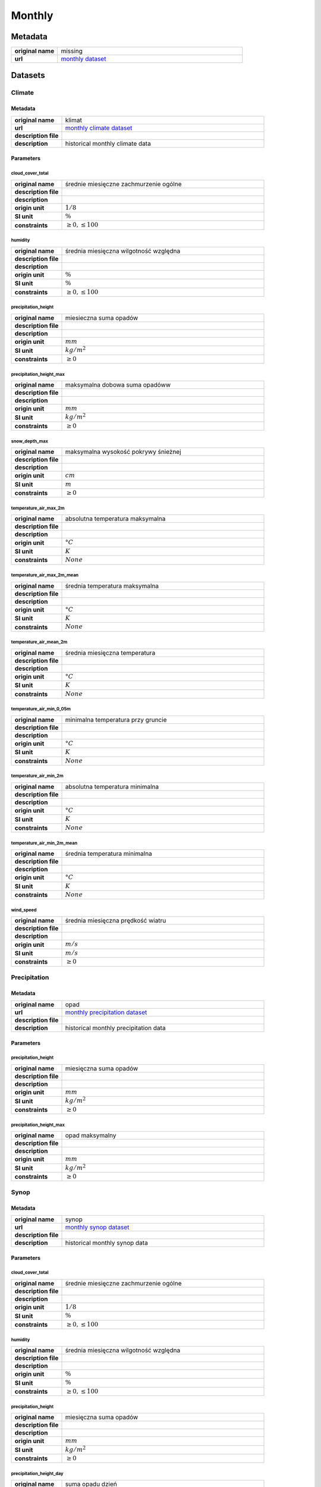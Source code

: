 Monthly
#######

Metadata
********

.. list-table::
   :widths: 20 80
   :stub-columns: 1

   * - original name
     - missing
   * - url
     - `monthly dataset`_

.. _monthly dataset: https://danepubliczne.imgw.pl/data/dane_pomiarowo_obserwacyjne/dane_meteorologiczne/miesieczne/

Datasets
********

Climate
=======

Metadata
--------

.. list-table::
   :widths: 20 80
   :stub-columns: 1

   * - original name
     - klimat
   * - url
     - `monthly climate dataset`_
   * - description file
     - 
   * - description
     - historical monthly climate data

.. _monthly climate dataset: https://danepubliczne.imgw.pl/data/dane_pomiarowo_obserwacyjne/dane_meteorologiczne/miesieczne/klimat/

Parameters
----------

cloud_cover_total
^^^^^^^^^^^^^^^^^

.. list-table::
   :widths: 20 80
   :stub-columns: 1

   * - original name
     - średnie miesięczne zachmurzenie ogólne
   * - description file
     -
   * - description
     -
   * - origin unit
     - :math:`1/8`
   * - SI unit
     - :math:`\%`
   * - constraints
     - :math:`\geq{0},\leq{100}`

humidity
^^^^^^^^

.. list-table::
   :widths: 20 80
   :stub-columns: 1

   * - original name
     - średnia miesięczna wilgotność względna
   * - description file
     -
   * - description
     -
   * - origin unit
     - :math:`\%`
   * - SI unit
     - :math:`\%`
   * - constraints
     - :math:`\geq{0},\leq{100}`

precipitation_height
^^^^^^^^^^^^^^^^^^^^

.. list-table::
   :widths: 20 80
   :stub-columns: 1

   * - original name
     - miesieczna suma opadów
   * - description file
     -
   * - description
     -
   * - origin unit
     - :math:`mm`
   * - SI unit
     - :math:`kg / m^{2}`
   * - constraints
     - :math:`\geq{0}`

precipitation_height_max
^^^^^^^^^^^^^^^^^^^^^^^^

.. list-table::
   :widths: 20 80
   :stub-columns: 1

   * - original name
     - maksymalna dobowa suma opadóww
   * - description file
     -
   * - description
     -
   * - origin unit
     - :math:`mm`
   * - SI unit
     - :math:`kg / m^{2}`
   * - constraints
     - :math:`\geq{0}`

snow_depth_max
^^^^^^^^^^^^^^

.. list-table::
   :widths: 20 80
   :stub-columns: 1

   * - original name
     - maksymalna wysokość pokrywy śnieżnej
   * - description file
     -
   * - description
     -
   * - origin unit
     - :math:`cm`
   * - SI unit
     - :math:`m`
   * - constraints
     - :math:`\geq{0}`

temperature_air_max_2m
^^^^^^^^^^^^^^^^^^^^^^^

.. list-table::
   :widths: 20 80
   :stub-columns: 1

   * - original name
     - absolutna temperatura maksymalna
   * - description file
     -
   * - description
     -
   * - origin unit
     - :math:`°C`
   * - SI unit
     - :math:`K`
   * - constraints
     - :math:`None`

temperature_air_max_2m_mean
^^^^^^^^^^^^^^^^^^^^^^^^^^^^

.. list-table::
   :widths: 20 80
   :stub-columns: 1

   * - original name
     - średnia temperatura maksymalna
   * - description file
     -
   * - description
     -
   * - origin unit
     - :math:`°C`
   * - SI unit
     - :math:`K`
   * - constraints
     - :math:`None`

temperature_air_mean_2m
^^^^^^^^^^^^^^^^^^^^^^^^

.. list-table::
   :widths: 20 80
   :stub-columns: 1

   * - original name
     - średnia miesięczna temperatura
   * - description file
     -
   * - description
     -
   * - origin unit
     - :math:`°C`
   * - SI unit
     - :math:`K`
   * - constraints
     - :math:`None`

temperature_air_min_0_05m
^^^^^^^^^^^^^^^^^^^^^^^

.. list-table::
   :widths: 20 80
   :stub-columns: 1

   * - original name
     - minimalna temperatura przy gruncie
   * - description file
     -
   * - description
     -
   * - origin unit
     - :math:`°C`
   * - SI unit
     - :math:`K`
   * - constraints
     - :math:`None`

temperature_air_min_2m
^^^^^^^^^^^^^^^^^^^^^^^

.. list-table::
   :widths: 20 80
   :stub-columns: 1

   * - original name
     - absolutna temperatura minimalna
   * - description file
     -
   * - description
     -
   * - origin unit
     - :math:`°C`
   * - SI unit
     - :math:`K`
   * - constraints
     - :math:`None`

temperature_air_min_2m_mean
^^^^^^^^^^^^^^^^^^^^^^^^^^^^

.. list-table::
   :widths: 20 80
   :stub-columns: 1

   * - original name
     - średnia temperatura minimalna
   * - description file
     -
   * - description
     -
   * - origin unit
     - :math:`°C`
   * - SI unit
     - :math:`K`
   * - constraints
     - :math:`None`

wind_speed
^^^^^^^^^^

.. list-table::
   :widths: 20 80
   :stub-columns: 1

   * - original name
     - średnia miesięczna prędkość wiatru
   * - description file
     -
   * - description
     -
   * - origin unit
     - :math:`m/s`
   * - SI unit
     - :math:`m/s`
   * - constraints
     - :math:`\geq{0}`

Precipitation
=============

Metadata
--------

.. list-table::
   :widths: 20 80
   :stub-columns: 1

   * - original name
     - opad
   * - url
     - `monthly precipitation dataset`_
   * - description file
     -
   * - description
     - historical monthly precipitation data

.. _monthly precipitation dataset: https://danepubliczne.imgw.pl/data/dane_pomiarowo_obserwacyjne/dane_meteorologiczne/miesieczne/opad/

Parameters
----------

precipitation_height
^^^^^^^^^^^^^^^^^^^^

.. list-table::
   :widths: 20 80
   :stub-columns: 1

   * - original name
     - miesięczna suma opadów
   * - description file
     -
   * - description
     -
   * - origin unit
     - :math:`mm`
   * - SI unit
     - :math:`kg / m^{2}`
   * - constraints
     - :math:`\geq{0}`

precipitation_height_max
^^^^^^^^^^^^^^^^^^^^^^^^

.. list-table::
   :widths: 20 80
   :stub-columns: 1

   * - original name
     - opad maksymalny
   * - description file
     -
   * - description
     -
   * - origin unit
     - :math:`mm`
   * - SI unit
     - :math:`kg / m^{2}`
   * - constraints
     - :math:`\geq{0}`

Synop
=====

Metadata
--------

.. list-table::
   :widths: 20 80
   :stub-columns: 1

   * - original name
     - synop
   * - url
     - `monthly synop dataset`_
   * - description file
     -
   * - description
     - historical monthly synop data

.. _monthly synop dataset: https://danepubliczne.imgw.pl/data/dane_pomiarowo_obserwacyjne/dane_meteorologiczne/miesieczne/synop/

Parameters
----------

cloud_cover_total
^^^^^^^^^^^^^^^^^

.. list-table::
   :widths: 20 80
   :stub-columns: 1

   * - original name
     - średnie miesięczne zachmurzenie ogólne
   * - description file
     -
   * - description
     -
   * - origin unit
     - :math:`1/8`
   * - SI unit
     - :math:`\%`
   * - constraints
     - :math:`\geq{0},\leq{100}`

humidity
^^^^^^^^

.. list-table::
   :widths: 20 80
   :stub-columns: 1

   * - original name
     - średnia miesięczna wilgotność względna
   * - description file
     -
   * - description
     -
   * - origin unit
     - :math:`\%`
   * - SI unit
     - :math:`\%`
   * - constraints
     - :math:`\geq{0},\leq{100}`

precipitation_height
^^^^^^^^^^^^^^^^^^^^

.. list-table::
   :widths: 20 80
   :stub-columns: 1

   * - original name
     - miesięczna suma opadów
   * - description file
     -
   * - description
     -
   * - origin unit
     - :math:`mm`
   * - SI unit
     - :math:`kg / m^{2}`
   * - constraints
     - :math:`\geq{0}`

precipitation_height_day
^^^^^^^^^^^^^^^^^^^^^^^^

.. list-table::
   :widths: 20 80
   :stub-columns: 1

   * - original name
     - suma opadu dzień
   * - description file
     -
   * - description
     -
   * - origin unit
     - :math:`mm`
   * - SI unit
     - :math:`kg / m^{2}`
   * - constraints
     - :math:`\geq{0}`

precipitation_height_max
^^^^^^^^^^^^^^^^^^^^^^^^

.. list-table::
   :widths: 20 80
   :stub-columns: 1

   * - original name
     - maksymalna dobowa suma opadów
   * - description file
     -
   * - description
     -
   * - origin unit
     - :math:`mm`
   * - SI unit
     - :math:`kg / m^{2}`
   * - constraints
     - :math:`\geq{0}`

precipitation_height_night
^^^^^^^^^^^^^^^^^^^^^^^^^^

.. list-table::
   :widths: 20 80
   :stub-columns: 1

   * - original name
     - suma opadu noc
   * - description file
     -
   * - description
     -
   * - origin unit
     - :math:`mm`
   * - SI unit
     - :math:`kg / m^{2}`
   * - constraints
     - :math:`\geq{0}`

pressure_air_site
^^^^^^^^^^^^^^^^^

.. list-table::
   :widths: 20 80
   :stub-columns: 1

   * - original name
     - średnie miesięczne ciśnienie na poziomie stacji
   * - description file
     -
   * - description
     -
   * - origin unit
     - :math:`hPa`
   * - SI unit
     - :math:`Pa`
   * - constraints
     - :math:`\geq{0}`

pressure_air_sea_level
^^^^^^^^^^^^^^^^^^^^^^

.. list-table::
   :widths: 20 80
   :stub-columns: 1

   * - original name
     - średnie miesięczne ciśnienie na pozimie morza
   * - description file
     -
   * - description
     -
   * - origin unit
     - :math:`hPa`
   * - SI unit
     - :math:`Pa`
   * - constraints
     - :math:`\geq{0}`

pressure_vapor
^^^^^^^^^^^^^^

.. list-table::
   :widths: 20 80
   :stub-columns: 1

   * - original name
     - średnie miesięczne ciśnienie pary wodnej
   * - description file
     -
   * - description
     -
   * - origin unit
     - :math:`hPa`
   * - SI unit
     - :math:`Pa`
   * - constraints
     - :math:`\geq{0}`

snow_depth_max
^^^^^^^^^^^^^^

.. list-table::
   :widths: 20 80
   :stub-columns: 1

   * - original name
     - maksymalna wysokość pokrywy śnieżnej
   * - description file
     -
   * - description
     -
   * - origin unit
     - :math:`cm`
   * - SI unit
     - :math:`m`
   * - constraints
     - :math:`\geq{0}`

temperature_air_max_2m
^^^^^^^^^^^^^^^^^^^^^^^

.. list-table::
   :widths: 20 80
   :stub-columns: 1

   * - original name
     - absolutna temperatura maksymalna
   * - description file
     -
   * - description
     -
   * - origin unit
     - :math:`°C`
   * - SI unit
     - :math:`K`
   * - constraints
     - :math:`None`

temperature_air_max_2m_mean
^^^^^^^^^^^^^^^^^^^^^^^^^^^^

.. list-table::
   :widths: 20 80
   :stub-columns: 1

   * - original name
     - średnia temperatura maksymalna
   * - description file
     -
   * - description
     -
   * - origin unit
     - :math:`°C`
   * - SI unit
     - :math:`K`
   * - constraints
     - :math:`None`

temperature_air_mean_2m
^^^^^^^^^^^^^^^^^^^^^^^^

.. list-table::
   :widths: 20 80
   :stub-columns: 1

   * - original name
     - średnia miesięczna temperatura
   * - description file
     -
   * - description
     -
   * - origin unit
     - :math:`°C`
   * - SI unit
     - :math:`K`
   * - constraints
     - :math:`None`

temperature_air_min_0_05m
^^^^^^^^^^^^^^^^^^^^^^^

.. list-table::
   :widths: 20 80
   :stub-columns: 1

   * - original name
     - minimalna temperatura przy gruncie
   * - description file
     -
   * - description
     -
   * - origin unit
     - :math:`°C`
   * - SI unit
     - :math:`K`
   * - constraints
     - :math:`None`

temperature_air_min_2m
^^^^^^^^^^^^^^^^^^^^^^^

.. list-table::
   :widths: 20 80
   :stub-columns: 1

   * - original name
     - absolutna temperatura minimalna
   * - description file
     -
   * - description
     -
   * - origin unit
     - :math:`°C`
   * - SI unit
     - :math:`K`
   * - constraints
     - :math:`None`

temperature_air_min_2m_mean
^^^^^^^^^^^^^^^^^^^^^^^^^^^^

.. list-table::
   :widths: 20 80
   :stub-columns: 1

   * - original name
     - średnia temperatura minimalnaj
   * - description file
     -
   * - description
     -
   * - origin unit
     - :math:`°C`
   * - SI unit
     - :math:`K`
   * - constraints
     - :math:`None`

wind_speed
^^^^^^^^^^

.. list-table::
   :widths: 20 80
   :stub-columns: 1

   * - original name
     - średnia miesięczna prędkość wiatru
   * - description file
     -
   * - description
     -
   * - origin unit
     - :math:`m/s`
   * - SI unit
     - :math:`m/s`
   * - constraints
     - :math:`\geq{0}`